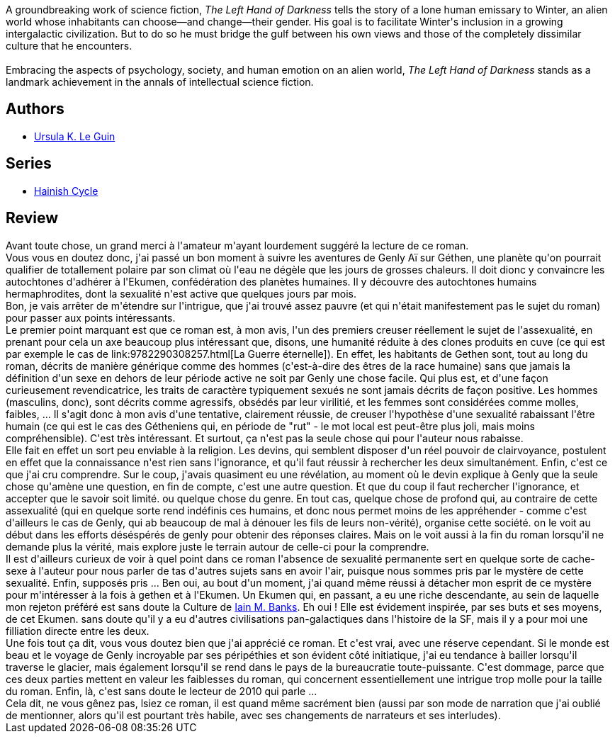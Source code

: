 :jbake-type: post
:jbake-status: published
:jbake-title: La Main gauche de la nuit
:jbake-tags:  mort, rayon-imaginaire, religion, sexe, voyage,_année_2011,_mois_févr.,_note_4,rayon-emprunt,read
:jbake-date: 2011-02-01
:jbake-depth: ../../
:jbake-uri: goodreads/books/9782221028827.adoc
:jbake-bigImage: https://i.gr-assets.com/images/S/compressed.photo.goodreads.com/books/1369931940l/2195301._SX98_.jpg
:jbake-smallImage: https://i.gr-assets.com/images/S/compressed.photo.goodreads.com/books/1369931940l/2195301._SY75_.jpg
:jbake-source: https://www.goodreads.com/book/show/2195301
:jbake-style: goodreads goodreads-book

++++
<div class="book-description">
A groundbreaking work of science fiction, <i>The Left Hand of Darkness</i> tells the story of a lone human emissary to Winter, an alien world whose inhabitants can choose—and change—their gender. His goal is to facilitate Winter's inclusion in a growing intergalactic civilization. But to do so he must bridge the gulf between his own views and those of the completely dissimilar culture that he encounters.<br /><br />Embracing the aspects of psychology, society, and human emotion on an alien world, <i>The Left Hand of Darkness</i> stands as a landmark achievement in the annals of intellectual science fiction.
</div>
++++


## Authors
* link:../authors/874602.html[Ursula K. Le Guin]

## Series
* link:../series/Hainish_Cycle.html[Hainish Cycle]

## Review

++++
Avant toute chose, un grand merci à l'amateur m'ayant lourdement suggéré la lecture de ce roman.<br/>Vous vous en doutez donc, j'ai passé un bon moment à suivre les aventures de Genly Aï sur Géthen, une planète  qu'on pourrait qualifier de totallement polaire par son climat où l'eau ne dégèle que les jours de grosses chaleurs. Il doit dionc y convaincre les autochtones d'adhérer à l'Ekumen, confédération des planètes humaines. Il y découvre des autochtones humains hermaphrodites, dont la sexualité n'est active que quelques jours par mois.<br/>Bon, je vais arrêter de m'étendre sur l'intrigue, que j'ai trouvé assez pauvre (et qui n'était manifestement pas le sujet du roman) pour passer aux points intéressants.<br/>Le premier point marquant est que ce roman est, à mon avis, l'un des premiers creuser réellement le sujet de l'assexualité, en prenant pour cela un axe beaucoup plus intéressant que, disons, une humanité réduite à des clones produits en cuve (ce qui est par exemple le cas de link:9782290308257.html[La Guerre éternelle]). En effet, les habitants de Gethen sont, tout au long du roman, décrits de manière générique comme des hommes (c'est-à-dire des êtres de la race humaine) sans que jamais la définition d'un sexe en dehors de leur période active ne soit par Genly une chose facile. Qui plus est, et d'une façon curieusement revendicatrice, les traits de caractère typiquement sexués ne sont jamais décrits de façon positive. Les hommes (masculins, donc), sont décrits comme agressifs, obsédés par leur virilitié, et les femmes sont considérées comme molles, faibles, ... Il s'agit donc à mon avis d'une tentative, clairement réussie, de creuser l'hypothèse d'une sexualité rabaissant l'être humain (ce qui est le cas des Gétheniens qui, en période de "rut" - le mot local est peut-être plus joli, mais moins compréhensible). C'est très intéressant. Et surtout, ça n'est pas la seule chose qui pour l'auteur nous rabaisse.<br/>Elle fait en effet un sort peu enviable à la religion. Les devins, qui semblent disposer d'un réel pouvoir de clairvoyance, postulent en effet que la connaissance n'est rien sans l'ignorance, et qu'il faut réussir à rechercher les deux simultanément. Enfin, c'est ce que j'ai cru comprendre. Sur le coup, j'avais quasiment eu une révélation, au moment où le devin explique à Genly que la seule chose qu'amène une question, en fin de compte, c'est une autre question. Et que du coup il faut rechercher l'ignorance, et accepter que le savoir soit limité. ou quelque chose du genre. En tout cas, quelque chose de profond qui, au contraire de cette assexualité (qui en quelque sorte rend indéfinis ces humains, et donc nous permet moins de les appréhender - comme c'est d'ailleurs le cas de Genly, qui ab beaucoup de mal à dénouer les fils de leurs non-vérité), organise cette société. on le voit au début dans les efforts déséspérés de genly pour obtenir des réponses claires. Mais on le voit aussi à la fin du roman lorsqu'il ne demande plus la vérité, mais explore juste le terrain autour de celle-ci pour la comprendre.<br/>Il est d'ailleurs curieux de voir à quel point dans ce roman l'absence de sexualité permanente sert en quelque sorte de cache-sexe à l'auteur pour nous parler de tas d'autres sujets sans en avoir l'air, puisque nous sommes pris par le mystère de cette sexualité. Enfin, supposés pris ... Ben oui, au bout d'un moment, j'ai quand même réussi à détacher mon esprit de ce mystère pour m'intéresser à la fois à gethen et à l'Ekumen. Un Ekumen qui, en passant, a eu une riche descendante, au sein de laquelle mon rejeton préféré est sans doute la Culture de <a class="DirectAuthorReference destination_Author" href="../authors/5807106.html">Iain M. Banks</a>. Eh oui ! Elle est évidement inspirée, par ses buts et ses moyens, de cet Ekumen. sans doute qu'il y a eu d'autres civilisations pan-galactiques dans l'histoire de la SF, mais il y a pour moi une filliation directe entre les deux.<br/>Une fois tout ça dit, vous vous doutez bien que j'ai apprécié ce roman. Et c'est vrai, avec une réserve cependant. Si le monde est beau et le voyage de Genly incroyable par ses péripéthies et son évident côté initiatique, j'ai eu tendance à bailler lorsqu'il traverse le glacier, mais également lorsqu'il se rend dans le pays de la bureaucratie toute-puissante. C'est dommage, parce que ces deux parties mettent en valeur les faiblesses du roman, qui concernent essentiellement une intrigue trop molle pour la taille du roman. Enfin, là, c'est sans doute le lecteur de 2010 qui parle ...<br/>Cela dit, ne vous gênez pas, lsiez ce roman, il est quand même sacrément bien (aussi par son mode de narration que j'ai oublié de mentionner, alors qu'il est pourtant très habile, avec ses changements de narrateurs et ses interludes).
++++